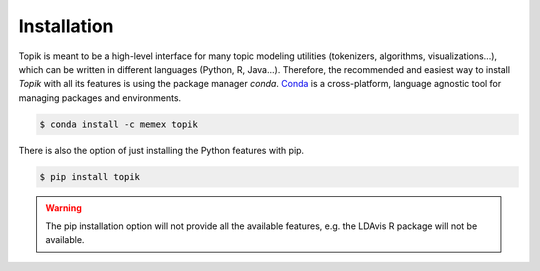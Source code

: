 Installation
############


Topik is meant to be a high-level interface for many topic modeling utilities (tokenizers, algorithms,
visualizations...), which can be written in different languages (Python, R, Java...). Therefore, the recommended
and easiest way to install `Topik` with all its features is using the package manager `conda`.
`Conda <http://conda.pydata.org/docs>`_ is a cross-platform, language agnostic tool for managing packages and
environments.

.. code-block:: bash

   $ conda install -c memex topik


There is also the option of just installing the Python features with pip.

.. code-block:: bash

   $ pip install topik


.. warning::

   The pip installation option will not provide all the available features, e.g. the LDAvis R package will not be
   available.
